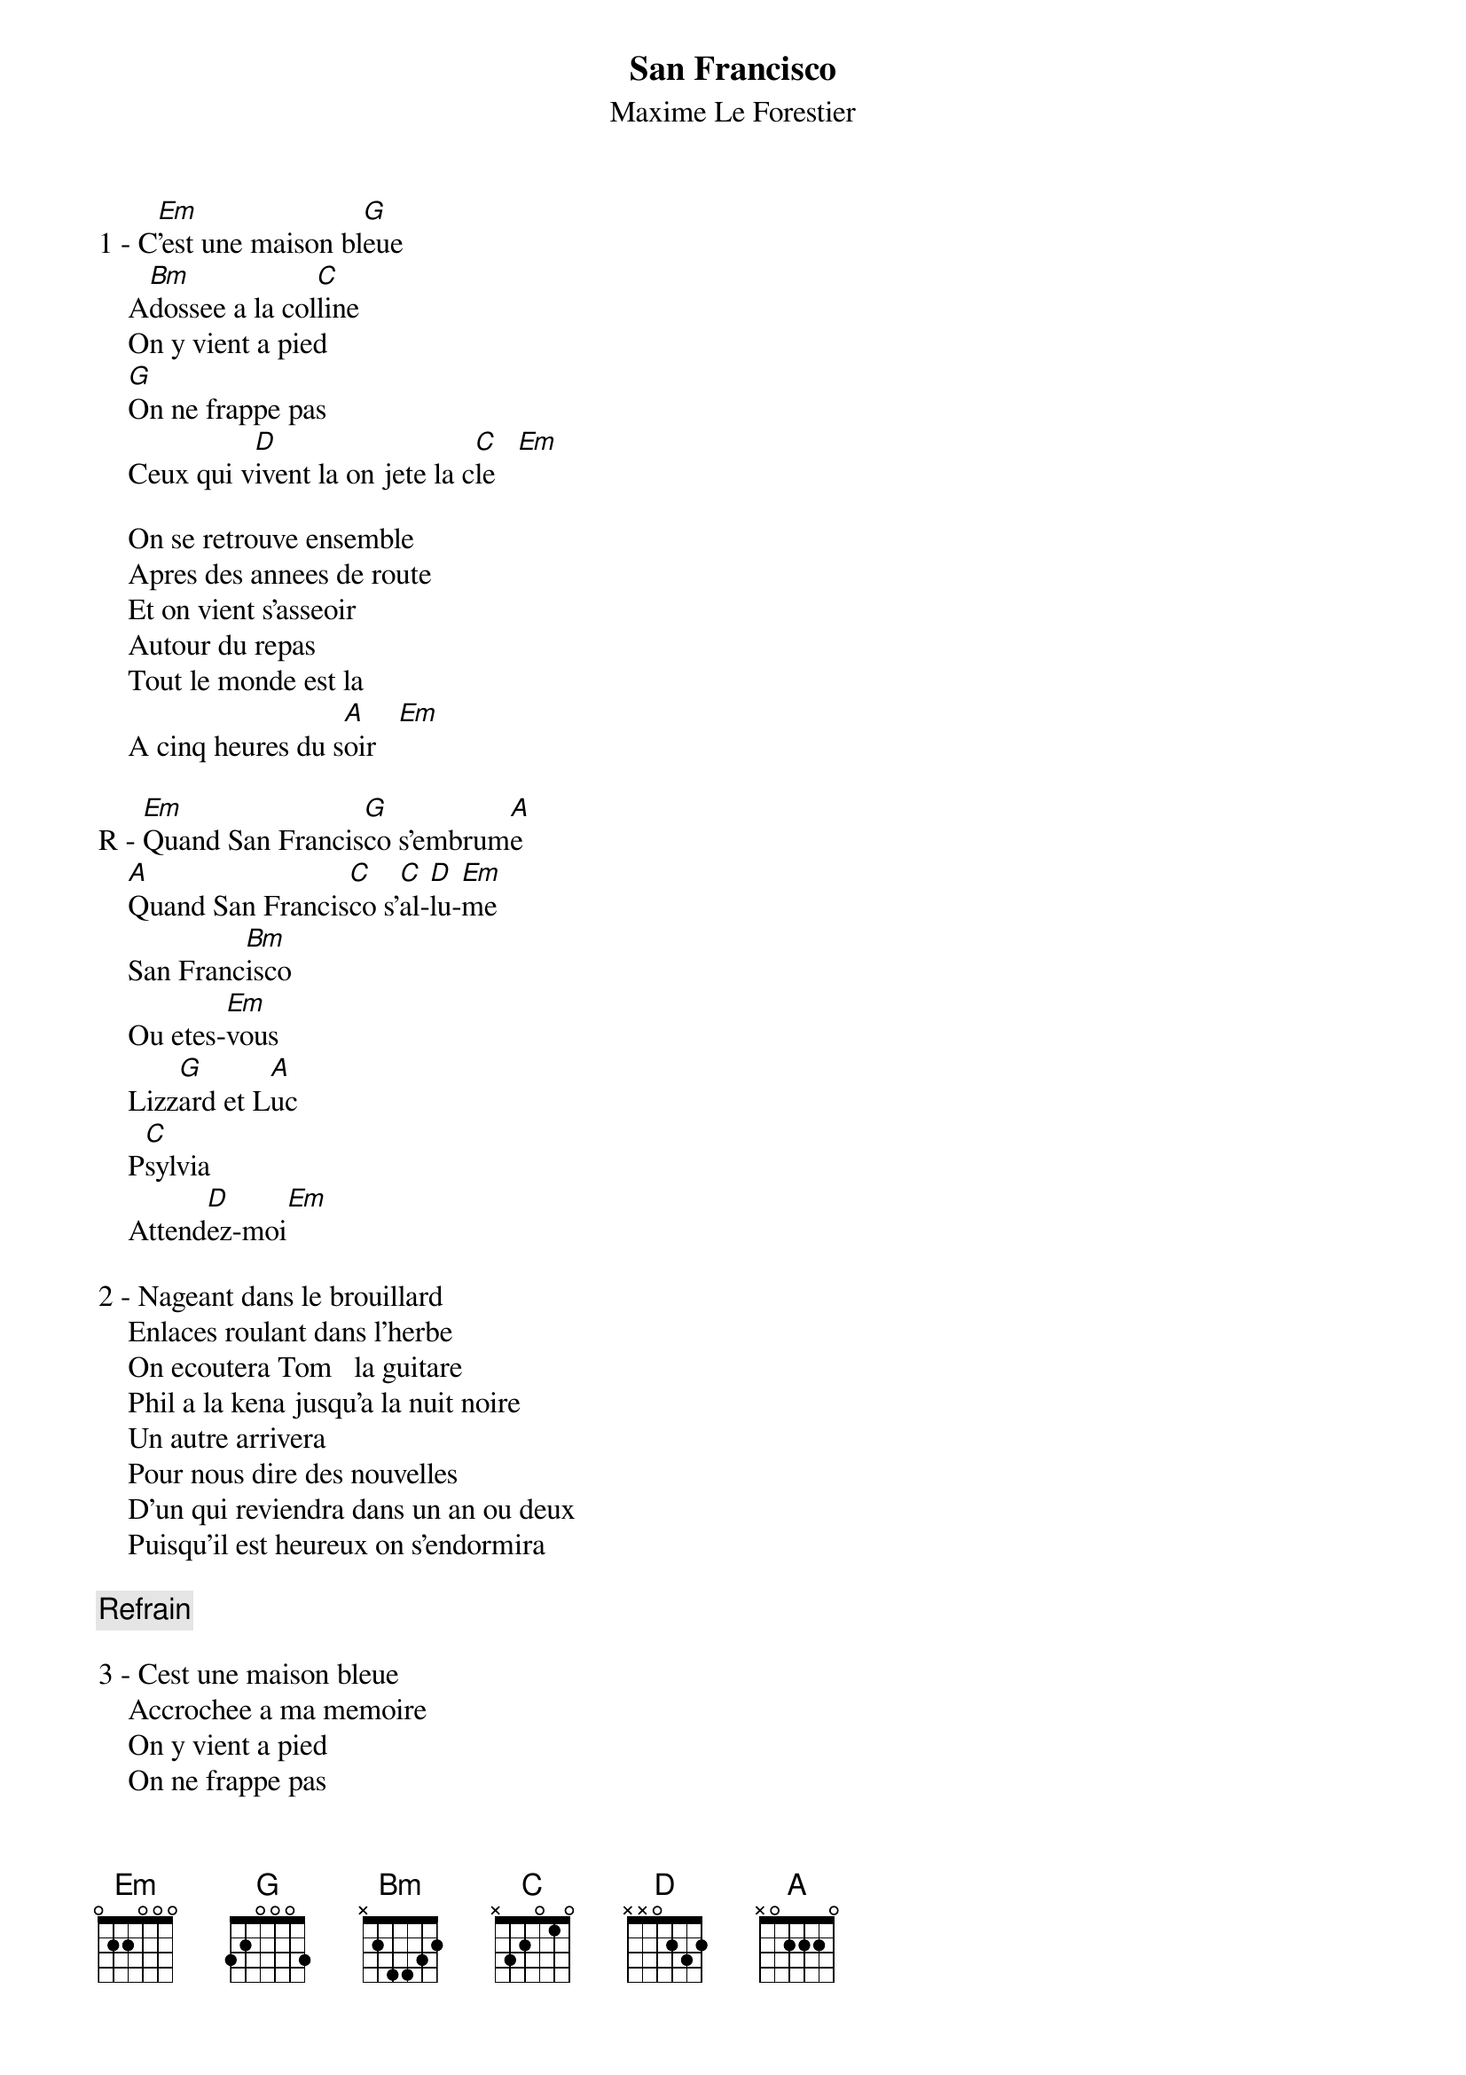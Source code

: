 # From: haemmer@next3.lirmm.fr (Ollivier Haemmerle)
{t:San Francisco}
{st:Maxime Le Forestier}

1 - C[Em]'est une maison bl[G]eue
    A[Bm]dossee a la col[C]line
    On y vient a pied
    [G]On ne frappe pas
    Ceux qui v[D]ivent la on jete la c[C]le   [Em] 

    On se retrouve ensemble
    Apres des annees de route
    Et on vient s'asseoir
    Autour du repas
    Tout le monde est la
    A cinq heures du s[A]oir   [Em]  

R - [Em]Quand San Francis[G]co s'embrum[A]e
    [A]Quand San Francis[C]co s'[C]al-[D]lu-[Em]me
    San Franc[Bm]isco
    Ou etes-[Em]vous 
    Lizz[G]ard et L[A]uc
    P[C]sylvia
    Attend[D]ez-moi[Em]

2 - Nageant dans le brouillard
    Enlaces roulant dans l'herbe
    On ecoutera Tom   la guitare
    Phil a la kena jusqu'a la nuit noire
    Un autre arrivera
    Pour nous dire des nouvelles
    D'un qui reviendra dans un an ou deux
    Puisqu'il est heureux on s'endormira

{c:Refrain}

3 - Cest une maison bleue
    Accrochee a ma memoire
    On y vient a pied
    On ne frappe pas
    Ceux qui vivent la
    Ont jete la cle
    Peuplee de cheveux longs
    De grands lits et de musique
    Peuplee de lumiere
    Et peuplee de fous
    Elle sera derniere
    A rester debout.

{c:Refrain}
